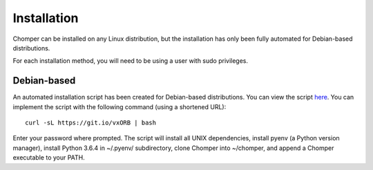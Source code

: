 Installation
============

Chomper can be installed on any Linux distribution, but the installation has only been fully automated for Debian-based distributions.

For each installation method, you will need to be using a user with sudo privileges.

############
Debian-based
############

An automated installation script has been created for Debian-based distributions. You can view the script `here <https://gist.github.com/aniketpanjwani/bab67be0e685b65c13a6ec1cc132e321>`_. You can implement the script with the following command (using a shortened URL)::

  curl -sL https://git.io/vxORB | bash

Enter your password where prompted. The script will install all UNIX dependencies, install pyenv (a Python version manager), install Python 3.6.4 in ~/.pyenv/ subdirectory, clone Chomper into ~/chomper, and append a Chomper executable to your PATH.
